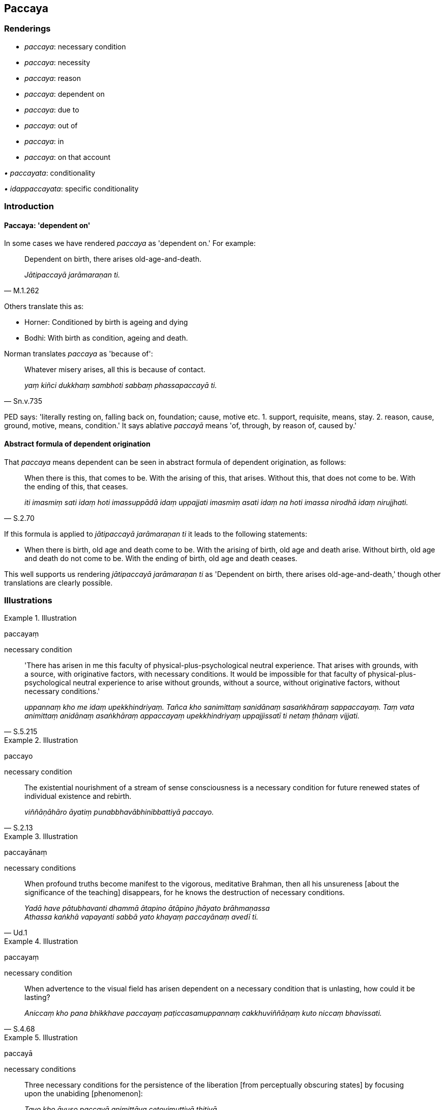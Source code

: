 == Paccaya

=== Renderings

- _paccaya_: necessary condition

- _paccaya_: necessity

- _paccaya_: reason

- _paccaya_: dependent on

- _paccaya_: due to

- _paccaya_: out of

- _paccaya_: in

- _paccaya_: on that account

_• paccayata_: conditionality

_• idappaccayata_: specific conditionality

=== Introduction

==== Paccaya: 'dependent on'

In some cases we have rendered _paccaya_ as 'dependent on.' For example:

[quote, M.1.262]
____
Dependent on birth, there arises old-age-and-death.

_Jātipaccayā jarāmaraṇan ti._
____

Others translate this as:

- Horner: Conditioned by birth is ageing and dying

- Bodhi: With birth as condition, ageing and death.

Norman translates _paccaya_ as 'because of':

[quote, Sn.v.735]
____
Whatever misery arises, all this is because of contact.

_yaṃ kiñci dukkhaṃ sambhoti sabbaṃ phassapaccayā ti._
____

PED says: 'literally resting on, falling back on, foundation; cause, motive 
etc. 1. support, requisite, means, stay. 2. reason, cause, ground, motive, 
means, condition.' It says ablative _paccayā_ means 'of, through, by reason 
of, caused by.'

==== Abstract formula of dependent origination

That _paccaya_ means dependent can be seen in abstract formula of dependent 
origination, as follows:

[quote, S.2.70]
____
When there is this, that comes to be. With the arising of this, that arises. 
Without this, that does not come to be. With the ending of this, that ceases.

_iti imasmiṃ sati idaṃ hoti imassuppādā idaṃ uppajjati imasmiṃ asati 
idaṃ na hoti imassa nirodhā idaṃ nirujjhati._
____

If this formula is applied to _jātipaccayā jarāmaraṇan ti_ it leads to the 
following statements:

- When there is birth, old age and death come to be. With the arising of birth, 
old age and death arise. Without birth, old age and death do not come to be. 
With the ending of birth, old age and death ceases.

This well supports us rendering _jātipaccayā jarāmaraṇan ti_ as 'Dependent 
on birth, there arises old-age-and-death,' though other translations are 
clearly possible.

=== Illustrations

.Illustration
====
paccayaṃ

necessary condition
====

[quote, S.5.215]
____
'There has arisen in me this faculty of physical-plus-psychological neutral 
experience. That arises with grounds, with a source, with originative factors, 
with necessary conditions. It would be impossible for that faculty of 
physical-plus-psychological neutral experience to arise without grounds, 
without a source, without originative factors, without necessary conditions.'

_uppannaṃ kho me idaṃ upekkhindriyaṃ. Tañca kho sanimittaṃ 
sanidānaṃ sasaṅkhāraṃ sappaccayaṃ. Taṃ vata animittaṃ anidānaṃ 
asaṅkhāraṃ appaccayaṃ upekkhindriyaṃ uppajjissatī ti netaṃ 
ṭhānaṃ vijjati._
____

.Illustration
====
paccayo

necessary condition
====

[quote, S.2.13]
____
The existential nourishment of a stream of sense consciousness is a necessary 
condition for future renewed states of individual existence and rebirth.

_viññāṇāhāro āyatiṃ punabbhavābhinibbattiyā paccayo._
____

.Illustration
====
paccayānaṃ

necessary conditions
====

[quote, Ud.1]
____
When profound truths become manifest to the vigorous, meditative Brahman, then 
all his unsureness [about the significance of the teaching] disappears, for he 
knows the destruction of necessary conditions.

_Yadā have pātubhavanti dhammā ātapino ātāpino jhāyato brāhmaṇassa +
Athassa kaṅkhā vapayanti sabbā yato khayaṃ paccayānaṃ avedī ti._
____

.Illustration
====
paccayaṃ

necessary condition
====

[quote, S.4.68]
____
When advertence to the visual field has arisen dependent on a necessary 
condition that is unlasting, how could it be lasting?

_Aniccaṃ kho pana bhikkhave paccayaṃ paṭiccasamuppannaṃ 
cakkhuviññāṇaṃ kuto niccaṃ bhavissati._
____

.Illustration
====
paccayā

necessary conditions
====

____
Three necessary conditions for the persistence of the liberation [from 
perceptually obscuring states] by focusing upon the unabiding [phenomenon]:

_Tayo kho āvuso paccayā animittāya cetovimuttiyā ṭhitiyā_
____

____
not focusing upon any abiding phenomenon

_sabbanimittānañca amanasikāro_
____

____
focusing upon the unabiding phenomenon,

_animittāya ca dhātuyā manasikāro_
____

[quote, M.1.297]
____
a prior aspiration [for its persistence]

_pubbeva abhisaṅkhāro._
____

.Illustration
====
paccayā

necessary conditions
====

[quote, M.1.258]
____
Without necessary conditions there is no arising of _viññāṇa_

_aññatra paccayā natthi viññāṇassa sambhavo ti._
____

.Illustration
====
paccayaṃ

necessary condition
====

____
Fire is reckoned by the necessary condition dependent upon which it burns.

_yaññadevāpaccayaṃ paṭicca aggi jalati tena teneva saṅkhaṃ gacchati_
____

____
When fire burns because of logs it is reckoned as a log fire

_kaṭṭhañca paṭicca aggi jalati kaṭṭhaggiteva saṅkhaṃ gacchati_
____

[quote, M.1.259-230]
____
or on woodchips, a woodchip fire

_Sakalikañca paṭicca aggi jalati sakalikaggiteva saṅkhaṃ gacchati._
____

.Illustration
====
paccayo

necessary condition
====

[quote, M.3.17]
____
The four great material phenomena are the indispensible and necessary 
conditions by which the aggregate of bodily form is to be discerned._

_Cattāro kho bhikkhu mahābhūtā hetu cattāro mahābhūtā paccayo 
rūpakkhandhassa paññāpanāya._
____

.Illustration
====
paccaya

necessities
====

[quote, Vin.4.102]
____
A four-month invitation [to ask] for necessities can be accepted by a bhikkhu 
who is not ill.

_Agilānena bhikkhunā cātumāsapaccayapavāraṇā sāditabbā._
____

[quote, Vin.4.102]
____
A four-month invitation [to ask] for necessities can be accepted by a bhikkhu 
who is not ill means: an invitation [to ask] for necessities [that are needed] 
when ill may be accepted.

_Agilānena bhikkhunā cātumāsappaccayapavāraṇā sāditabbā ti: 
gilānapaccayapavāraṇā sāditabbā._
____

.Illustration
====
paccayata

conditionality
====

[quote, M.1.167]
____
So that for beings who take pleasure and delight in clinging, finding 
satisfaction in clinging, this were a matter difficult to see, that is to say 
dependent origination with specific conditionality

__ālayarāmāya kho pana pajāya ālayaratāya ālayasammuditāya duddasaṃ 
idaṃ ṭhānaṃ yadidaṃ idappaccayatāpaṭiccasamuppādo._
____

.Illustration
====
paccayata

conditionality
====

[quote, S.2.25]
____
And what is dependent origination? Old-age-and-death arises dependent on birth. 
Whether or not there is an arising of Perfect Ones, there persists that 
phenomenon, that stability in the nature of reality, that orderliness in the 
nature of reality, that specific conditionality.

_Katamo ca bhikkhave paṭiccasamuppādo? Jātipaccayā bhikkhave 
jarāmaraṇaṃ uppādā vā tathāgatānaṃ anuppādā vā tathāgatānaṃ 
ṭhitāva sā dhātu dhammaṭṭhitatā dhammaniyāmatā idapaccayatā._
____

.Illustration
====
paccayata

conditionality
====

____
Thus far the round of rebirth revolves and personal existence is to be 
discerned,

_ettāvatā vaṭṭaṃ vattati itthattaṃ paññāpanāya_
____

____
namely denomination-and-bodily-form together with the stream of sense 
consciousness,

_yadidaṃ nāmarūpaṃ saha viññāṇena_
____

[quote, D.2.63-4]
____
which continue through mutual conditionality.

_aññamaññapaccayatāya pavattati._
____

.Illustration
====
paccayo

reason
====

[quote, A.4.68-70]
____
This is the cause and reason why doubt [about the significance of the teaching] 
does not arise in the noble disciple on account of the unexplained issues.

_Ayaṃ kho bhikkhu hetu ayaṃ paccayo yena sutavato ariyasāvakassa 
vicikicchā nuppajjati avyākatavatthusūti._
____

.Illustration
====
paccayo

reason
====

[quote, A.2.167]
____
This is the cause and reason for some beings here not realising the Untroubled 
in this lifetime.

_Ayaṃ kho āvuso ānanda hetu ayaṃ paccayo yena midhekacce sattā 
diṭṭheva dhamme na parinibbāyantī ti._
____

.Illustration
====
paccayo

reason
====

[quote, A.4.439]
____
What now is the cause and reason that my mind does not become energised, 
serene, settled, and intent upon the practice of unsensuousness, though I see 
it as peaceful.

_ko nu kho hetu ko paccayo yena me nekkhamme cittaṃ na pakkhandati 
nappasīdati na santiṭṭhati na vimuccati (read as adhimuccati. See IGPT sv 
Adhimuccati) etaṃ santanti passato._
____

.Illustration
====
paccayā

reasons
====

____
Eight causes and reasons for the ruination of families:

_Aṭṭha kho gāmaṇī hetu aṭṭha paccayā kulānaṃ upaghātāya_
____

[quote, S.4.324]
____
Families are ruined due to the king, thieves, fire, flooding, things getting 
lost, mismanagement, a squanderer in the family, unlastingness

_rājato... corato... aggito... udakato vā kulāni upaghātaṃ gacchanti... 
nihitaṃ vā nādhigacchanti... duppayuttā vā kammantaṃ jahanti... 
kulānaṃ vā kulaṅgāro uppajjati yo te bhoge vikirati vidhamati 
viddhaṃseti aniccatāyeva aṭṭhamī ti._
____

.Illustration
====
paccayā

dependent on
====

[quote, Sn.v.731]
____
Whatever suffering arises, all of it arises dependent on karmically 
consequential deeds.

_Yaṃ kiñci dukkhaṃ sambhoti sabbaṃ saṅkhārapaccayā._
____

Comment:

_Saṅkhārā_ here is in the context of _paṭiccasammupāda._

.Illustration
====
paccayā

dependent on
====

____
Individual existence arises dependent on grasping.

_tassūpādānapaccayā bhavo_
____

[quote, S.3.14]
____
Birth arises dependent on individual existence;

_bhavapaccayā jāti._
____

.Illustration
====
paccayā

dependent on
====

[quote, S.3.83]
____
In regard to the core of the religious life, they are no longer dependent on 
others

_Yo sāro brahmacariyassa tasmiṃ aparapaccayā._
____

.Illustration
====
paccayo

dependent on
====

[quote, M.1.234-5]
____
He abides no longer dependent on others regarding the [understanding of the] 
Teacher's training system.

_aparappaccayo satthusāsane viharatī ti._
____

.Illustration
====
paccayā

due to
====

[quote, M.1.303]
____
In arousing desire for supreme deliverance [from perceptually obscuring 
states], psychological pain arises due to desire.

_Iti anuttaresu vimokkhesu pihaṃ upaṭṭhāpayato uppajjati pihappaccayā 
domanassaṃ._
____

.Illustration
====
paccayā

due to
====

[quote, M.3.287]
____
Whatever sense impression that arises due to visual sensation -- whether 
pleasant, unpleasant, or neutral.

_yampidaṃ cakkhusamphassapaccayā uppajjati vedayitaṃ sukhaṃ vā 
dukkhaṃ vā adukkhamasukhaṃ vā._
____

.Illustration
====
paccayā

due to
====

• When those ascetics and Brahmanists who are eternalists proclaim the 
eternity of an [absolute] Selfhood and the world [of beings] in four ways, that 
is simply due to sensation +
_Tatra bhikkhave ye te samaṇabrāhmaṇā sassatavādā sassataṃ 
attānañca lokañcapaññapenti catūhi vatthūhi tadapi phassapaccayā_ 
(D.1.40).

==== Illustration:paccayā, due to

[quote, M.1.361]
____
Whereas vexatious and anguishing perceptually obscuring states would arise due 
to killing, there are no vexatious and anguishing perceptually obscuring states 
in abstaining from it.

_ye ca pāṇātipātapaccayā uppajjeyyuṃ āsavā vighātapariḷāhā 
pāṇātipātā paṭiviratassa evaṃsa te āsavā vighātapariḷāhā na 
honti._
____

.Illustration
====
paccayā

due to
====

[quote, A.2.196-7]
____
Those vexatious and anguishing perceptually obscuring states that arise due to 
mental endeavour

_ye manosamārambhapaccayā uppajjanti āsavā vighātapariḷāhā._
____

.Illustration
====
paccayā

out of
====

[quote, D.3.88]
____
Out of [sensuous] passion they engaged in sexual intercourse.

_Te pariḷāhapaccayā methunaṃ dhammaṃ paṭiseviṃsu._
____

.Illustration
====
paccayā

in
====

• One directs one's mind to acquire what has not yet been acquired, thinking, 
'May the visual sense and visible objects be thus in the future.' In directing 
one's mind thus, one longs for it. +
_iti me cakkhuṃ siyā anāgatamaddhānaṃ iti rūpāti appaṭiladdhassa 
paṭilābhāya cittaṃ paṇidahati. Cetaso paṇidhānapaccayā 
tadabhinandati_ (M.3.195-6).

.Illustration
====
paccayā

on that account
====

[quote, Th.v.719]
____
Do what you have to do with my body, as you wish. There will be neither hatred 
nor love by me [of you] about that [or] on that account.

_Yaṃ vo kiccaṃ sarīrena taṃ karotha yadicchatha +
Na me tappaccayā tattha doso pemañca hehiti._
____

